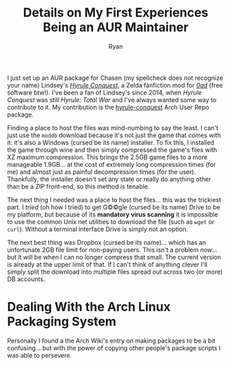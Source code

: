 #+TITLE: Details on My First Experiences Being an AUR Maintainer
#+AUTHOR: Ryan
#+EMAIL: ryan@ryanmj.xyz
#+OPTIONS: num:nil


I just set up an AUR package for Chasen (my spellcheck does not recognize your name) Lindsey's /[[https://www.moddb.com/mods/hyrule-conquest][Hyrule Conquest]]/, a Zelda fanfiction mod for /[[https://play0ad.com/][0ad]]/ (free software btw!). I've been a fan of Lindsey's since 2014, when /Hyrule Conquest/ was still /Hyrule: Total War/ and I've always wanted some way to contribute to it. My contribution is the [[https://aur.archlinux.org/packages/hyrule-conquest/][hyrule-conquest]] Arch User Repo package.

Finding a place to host the files was mind-numbing to say the least. I can't just use the ~moddb~ download because it's not just the game that comes with it: it's also a Windows (cursed be its name) installer. To fix this, I installed the game through wine and then simply compressed the game's files with XZ maximum compression. This brings the 2.5GB game files to a more manageable 1.9GB... at the cost of extremely long compression times (for me) and almost just as painful decompression times (for the user). Thankfully, the installer doesn't set any state or really do anything other than be a ZIP front-end, so this method is tenable. 

The next thing I needed was a place to host the files... this was the trickiest part. I /tried/ (oh how I tried) to get G©©gle (cursed be its name) Drive to be my platform, but because of its *mandatory virus scanning* it is impossible to use the common Unix net utilities to download the file (such as ~wget~ or ~curl~). Without a terminal interface Drive is simply not an option.

The next best thing was Dropbox (cursed be its name)... which has an unfortunate 2GB file limit for non-paying users. This isn't a problem /now/... but it will be when I can no longer compress that small. The current version is already at the upper limit of that. If I can't think of anything clever I'll simply split the download into multiple files spread out across two (or more) DB accounts.

* Dealing With the Arch Linux Packaging System
Personally I found a the Arch Wiki's entry on making packages to be a bit confusing... but with the power of copying other people's package scripts I was able to persevere. 
